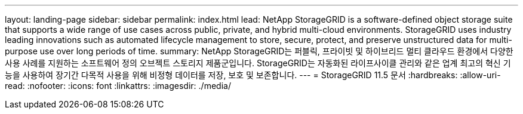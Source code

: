 ---
layout: landing-page 
sidebar: sidebar 
permalink: index.html 
lead: NetApp StorageGRID is a software-defined object storage suite that supports a wide range of use cases across public, private, and hybrid multi-cloud environments. StorageGRID uses industry leading innovations such as automated lifecycle management to store, secure, protect, and preserve unstructured data for multi-purpose use over long periods of time. 
summary: NetApp StorageGRID는 퍼블릭, 프라이빗 및 하이브리드 멀티 클라우드 환경에서 다양한 사용 사례를 지원하는 소프트웨어 정의 오브젝트 스토리지 제품군입니다. StorageGRID는 자동화된 라이프사이클 관리와 같은 업계 최고의 혁신 기능을 사용하여 장기간 다목적 사용을 위해 비정형 데이터를 저장, 보호 및 보존합니다. 
---
= StorageGRID 11.5 문서
:hardbreaks:
:allow-uri-read: 
:nofooter: 
:icons: font
:linkattrs: 
:imagesdir: ./media/


